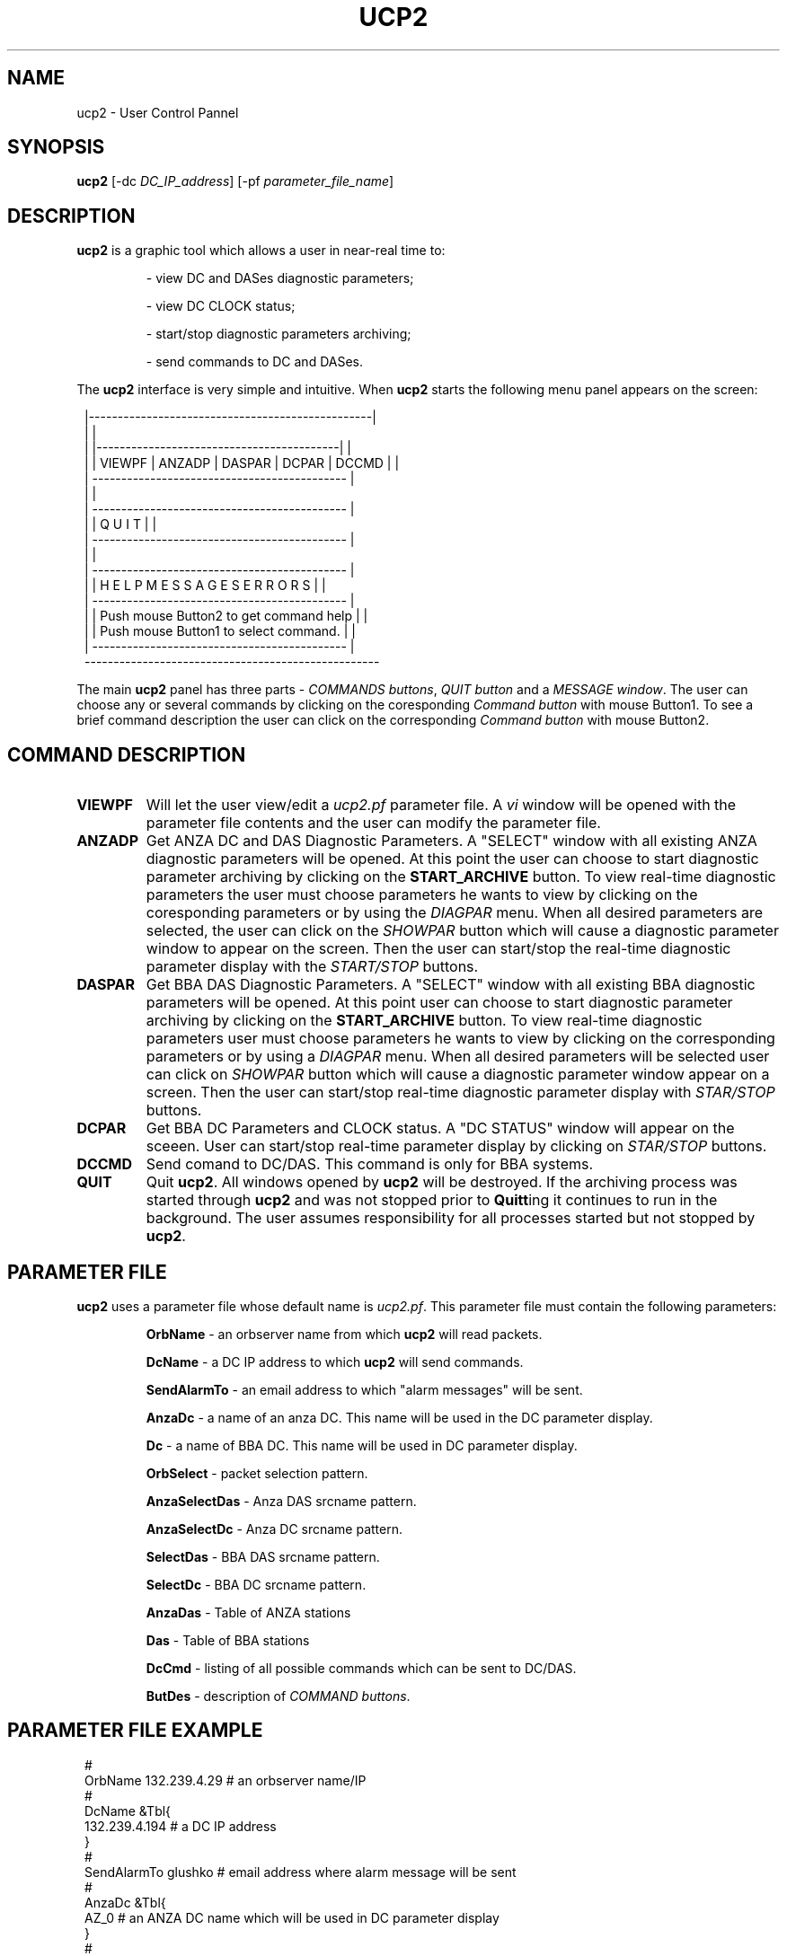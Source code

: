 .TH UCP2 1 "$Date$"
.SH NAME
ucp2 \- User Control Pannel
.SH SYNOPSIS
.nf

\fBucp2 \fP[-dc \fIDC_IP_address\fP] [-pf \fIparameter_file_name\fP]
.fi
.SH DESCRIPTION
\fBucp2\fP is a graphic tool which allows a user in near-real time to:
.IP
- view DC and DASes diagnostic parameters;
.IP
- view DC CLOCK status;
.IP
- start/stop diagnostic parameters archiving;
.IP
- send commands to DC and DASes.
.LP
The \fBucp2\fP interface is very simple and intuitive. When \fBucp2\fP starts
the following menu panel appears on the screen:

.ft CW
.in 2c
.nf

.ne 19

        |-------------------------------------------------|
        |                                                 |
        |  |------------------------------------------|   |
        |  | VIEWPF | ANZADP | DASPAR | DCPAR | DCCMD |   |
        |  --------------------------------------------   |
        |                                                 |
        |  --------------------------------------------   |
        |  |            Q   U   I   T                 |   |
        |  --------------------------------------------   |
        |                                                 |
        |  --------------------------------------------   |
        |  | H E L P    M E S S A G E S   E R R O R S |   |
        |  --------------------------------------------   |
        |  | Push mouse Button2 to get command help   |   |
        |  | Push mouse Button1 to select command.    |   |
        |  --------------------------------------------   |
        ---------------------------------------------------

.fi
.in
.ft R

.LP
The main \fBucp2\fP panel has three parts - \fICOMMANDS buttons\fP, \fIQUIT button\fP and
a \fIMESSAGE window\fP. The user can choose any or several commands by clicking on the
coresponding \fICommand button\fP with mouse Button1. To see a brief command description the
user can click on the corresponding \fICommand button\fP with mouse Button2.
.SH COMMAND DESCRIPTION
.IP \fBVIEWPF\fP
Will let the user view/edit a \fIucp2.pf\fP parameter file. A \fIvi\fP window
will be opened with the parameter file contents and the user can modify the parameter file.
.IP \fBANZADP\fP
Get ANZA DC and DAS Diagnostic Parameters.
A "SELECT" window with all existing ANZA
diagnostic parameters will be opened. At this point the user can choose to start diagnostic
parameter archiving by clicking on the \fBSTART_ARCHIVE\fP button.
To view real-time diagnostic parameters the user must choose parameters he wants to view
by clicking on the coresponding parameters or by using the \fIDIAGPAR\fP menu. When all
desired parameters are selected, the user can click on the \fISHOWPAR\fP button which
will cause a diagnostic parameter window to appear on the screen. Then the user can start/stop the
real-time diagnostic parameter display with the \fISTART/STOP\fP buttons.
.IP \fBDASPAR\fP
Get BBA DAS Diagnostic Parameters.
A "SELECT" window with all existing BBA
diagnostic parameters will be opened. At this point user can choose to start diagnostic
parameter archiving by clicking on the \fBSTART_ARCHIVE\fP button.
To view real-time diagnostic parameters user must choose parameters he wants to view
by clicking on the corresponding parameters or by using a \fIDIAGPAR\fP menu. When all
desired parameters will be selected user can click on \fISHOWPAR\fP button which
will cause a diagnostic parameter window appear on a screen. Then the user can start/stop
real-time diagnostic parameter display with  \fISTAR/STOP\fP buttons.
.IP \fBDCPAR\fP
Get BBA DC Parameters and CLOCK status. A "DC STATUS" window will appear
on the sceeen. User can start/stop real-time parameter display by clicking on \fISTAR/STOP\fP buttons.
.IP \fBDCCMD\fP
Send comand to DC/DAS. This command is only for BBA systems.
.IP \fBQUIT\fP
Quit \fBucp2\fP. All windows opened by \fBucp2\fP will be destroyed. If the archiving process
was started through \fBucp2\fP and was not stopped prior to \fBQuitt\fPing it continues
to run in the background. The user assumes responsibility for all processes started but not
stopped by \fBucp2\fP.

.SH PARAMETER FILE
\fBucp2\fP uses a parameter file whose default name is \fIucp2.pf\fP. This parameter
file must contain the following parameters:
.IP
\fBOrbName\fP - an orbserver name from which \fBucp2\fP will read packets.
.IP
\fBDcName\fP - a DC IP address to which \fBucp2\fP will send commands.
.IP
\fBSendAlarmTo\fP - an email address to which "alarm messages" will be sent.
.IP
\fBAnzaDc\fP - a name of an anza DC. This name will be used in the DC parameter display.
.IP
\fBDc\fP - a name of BBA DC. This name will be used in DC parameter display.
.IP
\fBOrbSelect\fP - packet selection pattern.
.IP
\fBAnzaSelectDas\fP - Anza DAS srcname pattern.
.IP
\fBAnzaSelectDc\fP - Anza DC srcname pattern.
.IP
\fBSelectDas\fP - BBA DAS srcname pattern.
.IP
\fBSelectDc\fP - BBA DC srcname pattern.
.IP
\fBAnzaDas\fP - Table of ANZA stations
.IP
\fBDas\fP - Table of BBA stations
.IP
\fBDcCmd\fP - listing of all possible commands which can be sent to DC/DAS.
.IP
\fBButDes\fP - description of \fICOMMAND buttons\fP.
.SH PARAMETER FILE EXAMPLE
.ft CW
.in 2c
.nf

#
OrbName 132.239.4.29            # an orbserver name/IP
#
DcName &Tbl{
132.239.4.194                   # a DC IP address
}
#
SendAlarmTo  glushko            # email address where alarm message will be sent
#
AnzaDc &Tbl{
AZ_0                            # an ANZA DC name which will be used in DC parameter display
}
#
Dc &Tbl{
AZ_194                          # a BBA DC name which will be used in DC parameter display
}
OrbSelect .*[LS][PS]            # source names selection pattern for orbserver
AnzaSelectDas .*/CALS           # ANZA DAS srsnames selection pattern
AnzaSelectDc  .*/ASP            # ANZA DC srcnamames selection pattern
SelectDas     .*/CBBLS          # BBA DAS srcnames name selection pattern
SelectDc      .*/BSP            # BBA DC srcnames selection pattern
#
# ANZA stations
#
AnzaDas &Tbl{
AZ_TRO 1
AZ_FRD 2
AZ_WMC 4
AZ_PFO 5
AZ_CRY 8
AZ_RDM 9
AZ_SND 10
AZ_KNW 13
AZ_BZN 14
AZ_LVA2 15
AZ_SOL 16
}
#
# BBA stations
#
Das &Tbl{
AZ_MONP 1
AZ_SMTC 2
AZ_YAQ 3
}
#
# Listing of commands which can be sent to DC/DAS
#
DcCmd &Tbl{
ST:Send_Status:0
AO:cquistion_ON:0
AF:Acquistion_OFF:0
BF:Burn_Flash:0
DO:Display_On:0
DF:Dosplay_OFF:0
RC:Mass_Recenter:1
RS:DAS_Reset:1
ZS:Zero_DAS_Counters:1
ZD:Zero_DC_Counters:0
XO:Turn_On_ReTramsmit:0
XF:Turn_Off_ReTramsmit:0
TO:DAS_XMit_ON:1
TF:DAS_XMit_OFF:1
XX:Reset_DC:0
}
#
# COMMAND buttons help message
#
ButDes &Arr{
VIEWPF  View/edit a ucp2.pf parameter file. To select press mouse Button1.
ANZADP  Get ANZA DC and DAS Diagnostic Parameters. To select press mouse Button1.
DASPAR  Get BBA DAS Diagnostic Parameters. To select press mouse Button1.
DCPAR   Get BBA DC Parameters and CLOCK status. To select press mouse Button1.
DCCMD   Send comand to DC/DAS (only for BBA systems). To select press mouse Button1.
}

.fi
.in
.ft R
.SH AUTHOR
Marina Glushko
